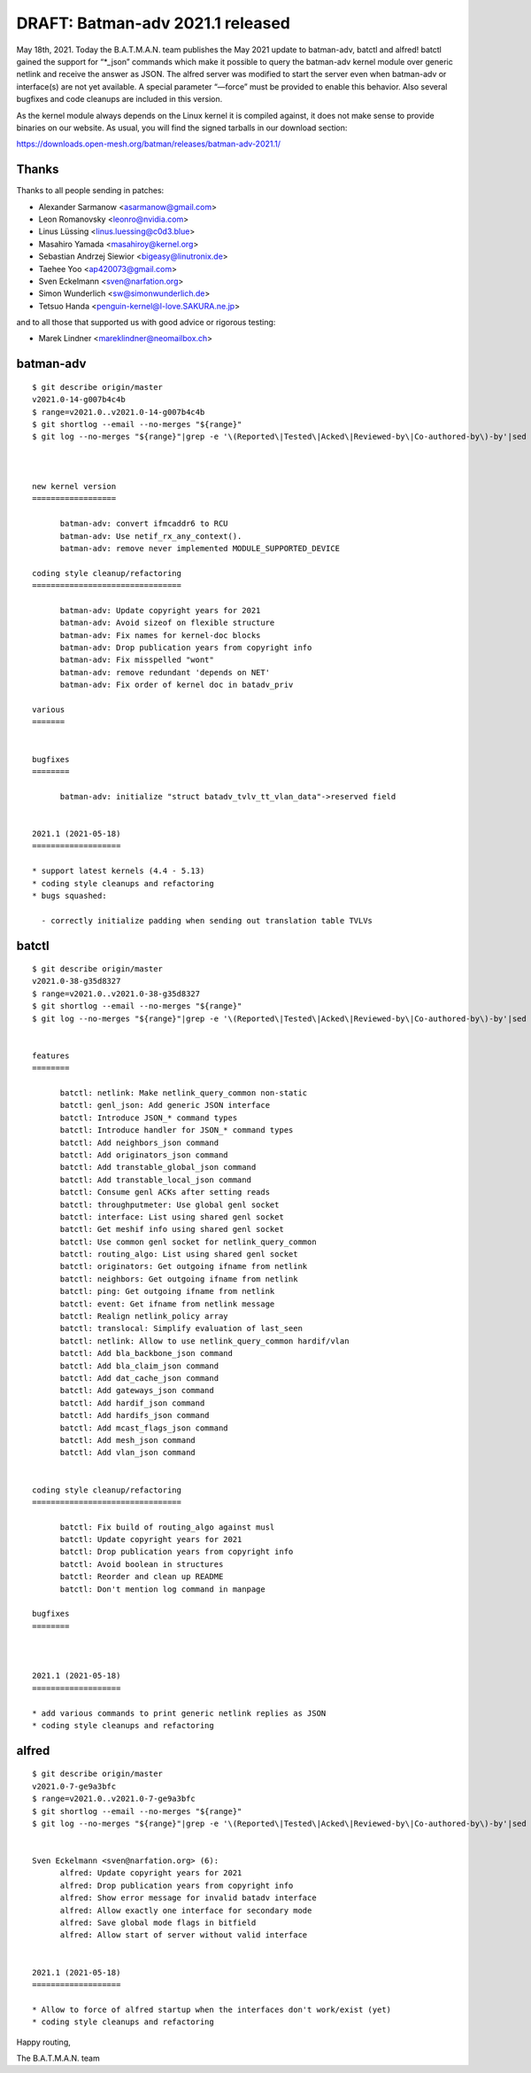 .. SPDX-License-Identifier: GPL-2.0

DRAFT: Batman-adv 2021.1 released
=================================

May 18th, 2021. Today the B.A.T.M.A.N. team publishes the May 2021
update to batman-adv, batctl and alfred! batctl gained the support for
“\*_json” commands which make it possible to query the batman-adv kernel
module over generic netlink and receive the answer as JSON. The alfred
server was modified to start the server even when batman-adv or
interface(s) are not yet available. A special parameter “—force” must be
provided to enable this behavior. Also several bugfixes and code
cleanups are included in this version.

As the kernel module always depends on the Linux kernel it is compiled
against, it does not make sense to provide binaries on our website. As
usual, you will find the signed tarballs in our download section:

https://downloads.open-mesh.org/batman/releases/batman-adv-2021.1/

Thanks
------

Thanks to all people sending in patches:

* Alexander Sarmanow <asarmanow@gmail.com>
* Leon Romanovsky <leonro@nvidia.com>
* Linus Lüssing <linus.luessing@c0d3.blue>
* Masahiro Yamada <masahiroy@kernel.org>
* Sebastian Andrzej Siewior <bigeasy@linutronix.de>
* Taehee Yoo <ap420073@gmail.com>
* Sven Eckelmann <sven@narfation.org>
* Simon Wunderlich <sw@simonwunderlich.de>
* Tetsuo Handa <penguin-kernel@I-love.SAKURA.ne.jp>

and to all those that supported us with good advice or rigorous testing:

* Marek Lindner <mareklindner@neomailbox.ch>

batman-adv
----------

::

  $ git describe origin/master
  v2021.0-14-g007b4c4b
  $ range=v2021.0..v2021.0-14-g007b4c4b
  $ git shortlog --email --no-merges "${range}"
  $ git log --no-merges "${range}"|grep -e '\(Reported\|Tested\|Acked\|Reviewed-by\|Co-authored-by\)-by'|sed 's/.*:/*/'|sort|uniq



  new kernel version
  ==================

        batman-adv: convert ifmcaddr6 to RCU
        batman-adv: Use netif_rx_any_context().
        batman-adv: remove never implemented MODULE_SUPPORTED_DEVICE

  coding style cleanup/refactoring
  ================================

        batman-adv: Update copyright years for 2021
        batman-adv: Avoid sizeof on flexible structure
        batman-adv: Fix names for kernel-doc blocks
        batman-adv: Drop publication years from copyright info
        batman-adv: Fix misspelled "wont"
        batman-adv: remove redundant 'depends on NET'
        batman-adv: Fix order of kernel doc in batadv_priv

  various
  =======


  bugfixes
  ========

        batman-adv: initialize "struct batadv_tvlv_tt_vlan_data"->reserved field


  2021.1 (2021-05-18)
  ===================

  * support latest kernels (4.4 - 5.13)
  * coding style cleanups and refactoring
  * bugs squashed:

    - correctly initialize padding when sending out translation table TVLVs

batctl
------

::

  $ git describe origin/master
  v2021.0-38-g35d8327
  $ range=v2021.0..v2021.0-38-g35d8327
  $ git shortlog --email --no-merges "${range}"
  $ git log --no-merges "${range}"|grep -e '\(Reported\|Tested\|Acked\|Reviewed-by\|Co-authored-by\)-by'|sed 's/.*:/*/'|sort|uniq


  features
  ========

        batctl: netlink: Make netlink_query_common non-static
        batctl: genl_json: Add generic JSON interface
        batctl: Introduce JSON_* command types
        batctl: Introduce handler for JSON_* command types
        batctl: Add neighbors_json command
        batctl: Add originators_json command
        batctl: Add transtable_global_json command
        batctl: Add transtable_local_json command
        batctl: Consume genl ACKs after setting reads
        batctl: throughputmeter: Use global genl socket
        batctl: interface: List using shared genl socket
        batctl: Get meshif info using shared genl socket
        batctl: Use common genl socket for netlink_query_common
        batctl: routing_algo: List using shared genl socket
        batctl: originators: Get outgoing ifname from netlink
        batctl: neighbors: Get outgoing ifname from netlink
        batctl: ping: Get outgoing ifname from netlink
        batctl: event: Get ifname from netlink message
        batctl: Realign netlink_policy array
        batctl: translocal: Simplify evaluation of last_seen
        batctl: netlink: Allow to use netlink_query_common hardif/vlan
        batctl: Add bla_backbone_json command
        batctl: Add bla_claim_json command
        batctl: Add dat_cache_json command
        batctl: Add gateways_json command
        batctl: Add hardif_json command
        batctl: Add hardifs_json command
        batctl: Add mcast_flags_json command
        batctl: Add mesh_json command
        batctl: Add vlan_json command


  coding style cleanup/refactoring
  ================================

        batctl: Fix build of routing_algo against musl
        batctl: Update copyright years for 2021
        batctl: Drop publication years from copyright info
        batctl: Avoid boolean in structures
        batctl: Reorder and clean up README
        batctl: Don't mention log command in manpage

  bugfixes
  ========



  2021.1 (2021-05-18)
  ===================

  * add various commands to print generic netlink replies as JSON
  * coding style cleanups and refactoring

alfred
------

::

  $ git describe origin/master
  v2021.0-7-ge9a3bfc
  $ range=v2021.0..v2021.0-7-ge9a3bfc
  $ git shortlog --email --no-merges "${range}"
  $ git log --no-merges "${range}"|grep -e '\(Reported\|Tested\|Acked\|Reviewed-by\|Co-authored-by\)-by'|sed 's/.*:/*/'|sort|uniq


  Sven Eckelmann <sven@narfation.org> (6):
        alfred: Update copyright years for 2021
        alfred: Drop publication years from copyright info
        alfred: Show error message for invalid batadv interface
        alfred: Allow exactly one interface for secondary mode
        alfred: Save global mode flags in bitfield
        alfred: Allow start of server without valid interface


  2021.1 (2021-05-18)
  ===================

  * Allow to force of alfred startup when the interfaces don't work/exist (yet)
  * coding style cleanups and refactoring

Happy routing,

The B.A.T.M.A.N. team
